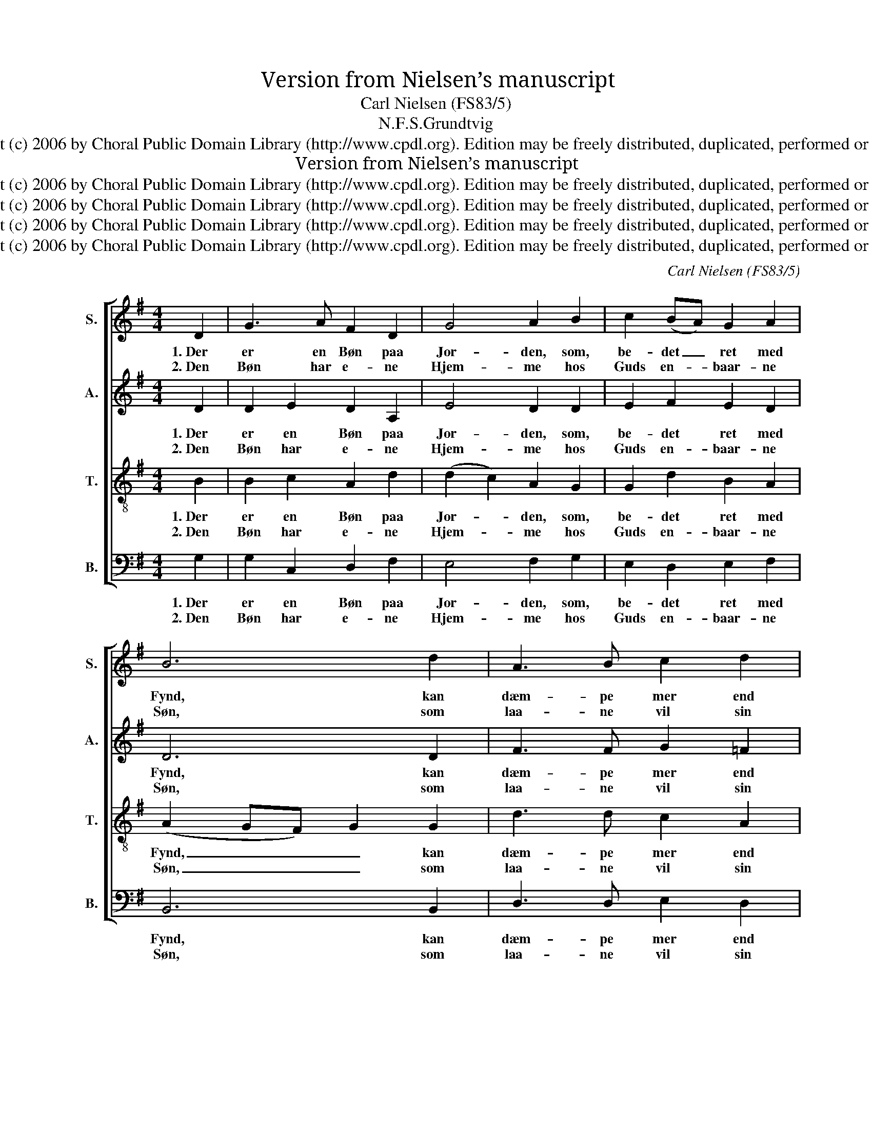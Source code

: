 X:1
T:Version from Nielsen’s manuscript
T:Carl Nielsen (FS83/5)
T:N.F.S.Grundtvig 
T:Copyright (c) 2006 by Choral Public Domain Library (http://www.cpdl.org). Edition may be freely distributed, duplicated, performed or recorded.
T:Version from Nielsen’s manuscript
T:Copyright (c) 2006 by Choral Public Domain Library (http://www.cpdl.org). Edition may be freely distributed, duplicated, performed or recorded.
T:Copyright (c) 2006 by Choral Public Domain Library (http://www.cpdl.org). Edition may be freely distributed, duplicated, performed or recorded.
T:Copyright (c) 2006 by Choral Public Domain Library (http://www.cpdl.org). Edition may be freely distributed, duplicated, performed or recorded.
T:Copyright (c) 2006 by Choral Public Domain Library (http://www.cpdl.org). Edition may be freely distributed, duplicated, performed or recorded.
C:Carl Nielsen (FS83/5)
Z:N.F.S.Grundtvig
Z:
Z:
Z:Copyright (c) 2006 by Choral Public Domain Library (http://www.cpdl.org).
Z:Edition may be freely distributed, duplicated, performed or recorded.
%%score [ 1 2 3 4 ]
L:1/8
M:4/4
K:G
V:1 treble nm="S." snm="S."
V:2 treble nm="A." snm="A."
V:3 treble-8 transpose=-12 nm="T." snm="T."
V:4 bass nm="B." snm="B."
V:1
 D2 | G3 A F2 D2 | G4 A2 B2 | c2 (BA) G2 A2 | B6 d2 | A3 B c2 d2 | c4 B2 A2 | G3 A G2 E2 | F6 B,2 | %9
w: 1.~Der|er en Bøn paa|Jor- den, som,|be- det _ ret med|Fynd, kan|dæm- pe mer end|Tor- den, ud-|slet- ter Skyld og|Synd, ja,|
w: 2.~Den|Bøn har e- ne|Hjem- me hos|Guds en- * baar- ne|Søn, som|laa- ne vil sin|Stem- me til|he- le A- dams|Køn, vil|
 E3 F G2 A2 | F4 E2 D2 | G3 A B2 c2 | d4 c2 B2 | A3 B G2 F2 | !fermata!G6 |] D2 | G3 A F2 D2 | %17
w: dra- ger ned Guds|Ri- ge til|os og vo- re|Li- ge med|al dets Her- lig-|hed|1.~Der|er en Bøn paa|
w: det med sig for-|e- ne, saa|Gud faar Børn af|Ste- ne og|e- vig Pris af|Støv.|2.~Den|Bøn har e- ne|
 G4 A2 B2 | c2 (BA) G2 A2 | B6 d2 | A3 B c2 d2 | c4 B2 A2 | G3 A G2 E2 | F6 B,2 | E3 F G2 A2 | %25
w: Jor- den, som,|be- det _ ret med|Fynd, kan|dæm- pe mer end|Tor- den, ud-|slet- ter Skyld og|Synd, ja,|dra- ger ned Guds|
w: Hjem- me hos|Guds en- * baar- ne|Søn, som|laa- ne vil sin|Stem- me til|he- le A- dams|Køn, vil|det med sig for-|
 F4 E2 D2 | G3 A B2 c2 | d4 c2 B2 | A3 B G2 F2 | !fermata!G6 |] %30
w: Ri- ge til|os og vo- re|Li- ge med|al dets Her- lig-|hed|
w: e- ne, saa|Gud faar Børn af|Ste- ne og|e- vig Pris af|Støv.|
V:2
 D2 | D2 E2 D2 A,2 | E4 D2 D2 | E2 F2 E2 D2 | D6 D2 | F3 F G2 =F2 | E4 E2 C2 | E3 E E2 E2 | %8
w: 1.~Der|er en Bøn paa|Jor- den, som,|be- det ret med|Fynd, kan|dæm- pe mer end|Tor- den, ud-|slet- ter Skyld og|
w: 2.~Den|Bøn har e- ne|Hjem- me hos|Guds en- baar- ne|Søn, som|laa- ne vil sin|Stem- me til|he- le A- dams|
 (E2 ^D4) B,2 | B,3 ^D E2 E2 | =D4 C2 A,2 | D3 F G2 G2 | (A2 G2) E2 G2 | E3 E E2 D2 | %14
w: Synd, _ ja,|dra- ger ned Guds|Ri- ge til|os og vo- re|Li- * ge med|al dets Her- lig-|
w: Køn, * vil|det med sig for-|e- ne, saa|Gud faar Børn af|Ste- * ne og|e- vig Pris af|
 !fermata!D6 |] D2 | D2 E2 D2 A,2 | E4 E2 D2 | E2 F2 D2 F2 | D6 D2 | F3 F G2 =F2 | E4 E2 C2 | %22
w: hed|1.~Der|er en Bøn paa|Jor- den, som,|be- det ret med|Fynd, kan|dæm- pe mer end|Tor- den, ud-|
w: Støv.|2.~Den|Bøn har e- ne|Hjem- me hos|Guds en- baar- ne|Søn, som|laa- ne vil sin|Stem- me til|
 E3 E E2 E2 | (E2 ^C2 ^D2) B,2 | B,3 ^D E2 E2 | =D4 C2 A,2 | D3 F G2 G2 | (A2 G2) E2 G2 | %28
w: slet- ter Skyld og|Synd, _ _ ja,|dra- ger ned Guds|Ri- ge til|os og vo- re|Li- * ge med|
w: he- le A- dams|Køn, * * vil|det med sig for-|e- ne, saa|Gud faar Børn af|Ste- * ne og|
 E3 E E2 D2 | !fermata!D6 |] %30
w: al dets Her- lig-|hed|
w: e- vig Pris af|Støv.|
V:3
 B2 | B2 c2 A2 d2 | (d2 c2) A2 G2 | G2 d2 B2 A2 | (A2 GF) G2 G2 | d3 d c2 A2 | A4 ^G2 A2 | %7
w: 1.~Der|er en Bøn paa|Jor- * den, som,|be- det ret med|Fynd, _ _ _ kan|dæm- pe mer end|Tor- den, ud-|
w: 2.~Den|Bøn har e- ne|Hjem- * me hos|Guds en- baar- ne|Søn, _ _ _ som|laa- ne vil sin|Stem- me til|
 c3 c B2 B2 | B6 F2 | G3 B B2 c2 | (A2 B2) G2 F2 | B3 c d2 e2 | (d2 B2) c2 d2 | c3 B B2 A2 | %14
w: slet- ter Skyld og|Synd, ja,|dra- ger ned Guds|Ri- * ge til|os og vo- re|Li- * ge med|al dets Her- lig-|
w: he- le A- dams|Køn, vil|det med sig for-|e- * ne, saa|Gud faar Børn af|Ste- * ne og|e- vig Pris af|
 !fermata!B6 |] B2 | B2 c2 A2 d2 | (d2 cB) c2 B2 | G2 d2 B2 A2 | (A2 GF) G2 G2 | d3 d c2 A2 | %21
w: hed|1.~Der|er en Bøn paa|Jor- * * den, som,|be- det ret med|Fynd, _ _ _ kan|dæm- pe mer end|
w: Støv.|2.~Den|Bøn har e- ne|Hjem- * * me hos|Guds en- baar- ne|Søn, _ _ _ som|laa- ne vil sin|
 A4 ^G2 A2 | c3 c B2 B2 | B6 F2 | G3 B B2 c2 | (A2 B2) G2 F2 | B3 c d2 e2 | (d2 B2) c2 d2 | %28
w: Tor- den, ud-|slet- ter Skyld og|Synd, ja,|dra- ger ned Guds|Ri- * ge til|os og vo- re|Li- * ge med|
w: Stem- me til|he- le A- dams|Køn, vil|det med sig for-|e- * ne, saa|Gud faar Børn af|Ste- * ne og|
 c3 B B2 A2 | !fermata!B6 |] %30
w: al dets Her- lig-|hed|
w: e- vig Pris af|Støv.|
V:4
 G,2 | G,2 C,2 D,2 F,2 | E,4 F,2 G,2 | E,2 D,2 E,2 F,2 | B,,6 B,,2 | D,3 D, E,2 D,2 | %6
w: 1.~Der|er en Bøn paa|Jor- den, som,|be- det ret med|Fynd, kan|dæm- pe mer end|
w: 2.~Den|Bøn har e- ne|Hjem- me hos|Guds en- baar- ne|Søn, som|laa- ne vil sin|
 (A,,2 C,2) E,2 =F,2 | C,3 A,, E,2 G,2 | B,,6 ^D,2 | E,3 B,, E,2 C,2 | (D,2 B,,2) C,2 D,2 | %11
w: Tor- * den, ud-|slet- ter Skyld og|Synd, ja,|dra- ger ned Guds|Ri- * ge til|
w: Stem- * me til|he- le A- dams|Køn, vil|det med sig for-|e- * ne, saa|
 B,,3 A,, G,,2 E,,2 | (F,,2 G,,2) A,,2 B,,2 | C,3 G,, C,2 D,2 |"^rev.1(11/06)" !fermata!G,,6 |] %15
w: os og vo- re|Li- * ge med|al dets Her- lig-|hed|
w: Gud faar Børn af|Ste- * ne og|e- vig Pris af|Støv.|
 G,2 | G,2 C,2 D,2 F,2 | E,4 C,2 G,2 | E,2 D,2 G,2 D,2 | B,,6 B,,2 | D,3 D, E,2 D,2 | %21
w: 1.~Der|er en Bøn paa|Jor- den, som,|be- det ret med|Fynd, kan|dæm- pe mer end|
w: 2.~Den|Bøn har e- ne|Hjem- me hos|Guds en- baar- ne|Søn, som|laa- ne vil sin|
 (A,,2 C,2) E,2 =F,2 | C,3 A,, E,2 G,2 | B,,6 ^D,2 | E,3 B,, E,2 C,2 | (D,2 B,,2) C,2 D,2 | %26
w: Tor- * den, ud-|slet- ter Skyld og|Synd, ja,|dra- ger ned Guds|Ri- * ge til|
w: Stem- * me til|he- le A- dams|Køn, vil|det med sig for-|e- * ne, saa|
 B,,3 A,, G,,2 E,,2 | (F,,2 G,,2) A,,2 B,,2 | C,3 G,, C,2 D,2 | !fermata!G,,6 |] %30
w: os og vo- re|Li- * ge med|al dets Her- lig-|hed|
w: Gud faar Børn af|Ste- * ne og|e- vig Pris af|Støv.|

